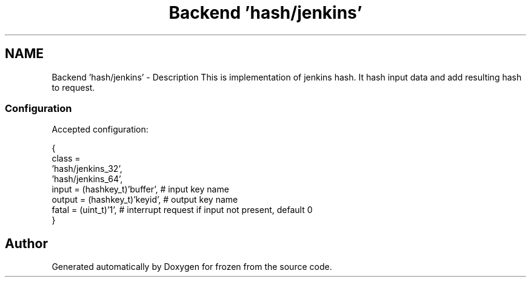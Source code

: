 .TH "Backend 'hash/jenkins'" 3 "Sat Nov 5 2011" "Version 1.0" "frozen" \" -*- nroff -*-
.ad l
.nh
.SH NAME
Backend 'hash/jenkins' \- Description
This is implementation of jenkins hash. It hash input data and add resulting hash to request. 
.SS "Configuration"
Accepted configuration: 
.PP
.nf
 {
              class                   = 
                                        'hash/jenkins_32',
                                        'hash/jenkins_64',
              input                   = (hashkey_t)'buffer', # input key name
              output                  = (hashkey_t)'keyid',  # output key name
              fatal                   = (uint_t)'1',         # interrupt request if input not present, default 0
 }

.fi
.PP
 
.SH "Author"
.PP 
Generated automatically by Doxygen for frozen from the source code.
